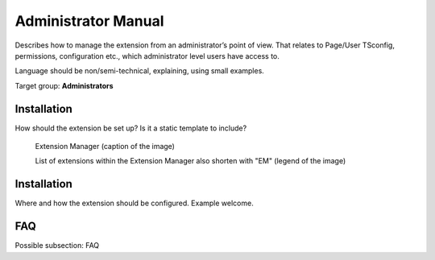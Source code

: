 ﻿============================
Administrator Manual
============================

Describes how to manage the extension from an administrator’s point of
view. That relates to Page/User TSconfig, permissions, configuration
etc., which administrator level users have access to.

Language should be non/semi-technical, explaining, using small
examples.

Target group: **Administrators**

Installation
=============

How should the extension be set up? Is it a static template to include?

.. figure:: Images/AdministratorManual/ExtensionManager.png
		:width: 500px
		:alt: Extension Manager

		Extension Manager (caption of the image)

		List of extensions within the Extension Manager also shorten with "EM" (legend of the image)


Installation
=============

Where and how the extension should be configured. Example welcome.

FAQ
====

Possible subsection: FAQ
